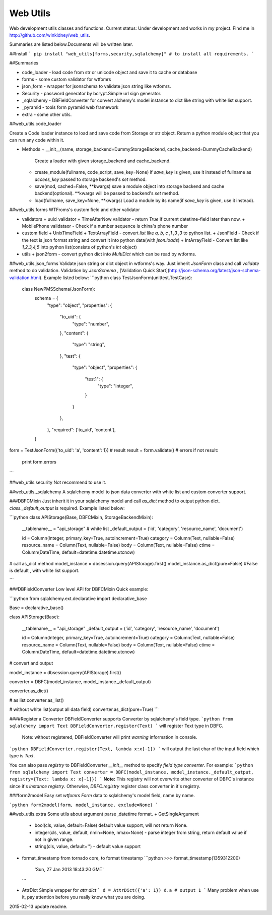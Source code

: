 Web Utils
------------

Web development utils classes and functions.    
Current status: Under development and works in my project.    
Find me in http://github.com/winkidney/web_utils.    

Summaries are listed below.Documents will be written later.    

##Install
```
pip install "web_utils[forms,security,sqlalchemy]" # to install all requirements.
```

##Summaries

+ code_loader - load code from str or unicode object and save it to cache or database
+ forms - some custom validator for wtfomrs
+ json_form - wrapper for jsonschema to validate json string like wtfomrs.
+ Security - password generator by bcrypt.Simple url sign generator.
+ _sqlalchemy - DBFieldConverter for convert alchemy's model instance to dict like string with white list support.
+ _pyramid - tools form pyramid web framework
+ extra - some other utils.


##web_utils.code_loader

Create a Code loader instance to load and save code from Storage or str object.    
Return a python module object that you can run any code within it.    

+ Methods
  + __init__(name, storage_backend=DummyStorageBackend, cache_backend=DummyCacheBackend)
    Create a loader with given storage_backend and cache_backend.
  + create_module(fullname, code_script, save_key=None)
    if `save_key` is given, use it instead of fullname as `accees_key` passed to storage backend's `set` method.
  + save(mod, cached=False, **kwargs)
    save a module object into storage backend and cache backend(optional).
    **kwargs will be passed to backend's `set` method.
  + load(fullname, save_key=None, **kwargs)
    Load a module by its name(if `save_key` is given, use it instead).

##web_utils.forms
WTFroms's custom field and other validator    

+ validators
  + uuid_validator
  + TimeAfterNow  validator - return `True` if current datetime-field later than now.
  + MobilePhone validataor - Check if a number sequence is china's phone number
+ custom field
  + UnixTimeField
  + TextArrayField - convert `list` like `a, b, c ,1 ,3 ,3` to python list.
  + JsonField - Check if the text is json format string and convert it into python data(with `json.loads`)
  + IntArrayField - Convert list like `1,2,3,4,5` into python list(consists of python's `int` object)
+ utils
  + json2form - convert python dict into `MultiDict` which can be read by wtforms.

##web_utils.json_forms
Validate json string or dict object in wtforms's way.
Just inherit `JsonForm` class and call `validate` method to do validation.
Validation by `JsonSchema` , [Validation Quick Start](http://json-schema.org/latest/json-schema-validation.html).
Example listed below:
```python
class TestJsonForm(unittest.TestCase):
    class NewPMSSchema(JsonForm):
        schema = {
            "type": "object",
            "properties": {
                "to_uid": {
                    "type": "number",
                },
                "content": {
                    "type": "string",
                },
                "test": {
                    "type": "object",
                    "properties": {
                        "test1": {
                            "type": "integer",
                        }
                    }
                },
            },
            "required": ['to_uid', 'content'],
        }

form = TestJsonForm({'to_uid': 'a', 'content': 1})
# result
result = form.validate()
# errors
if not result:
    print form.errors
```

##web_utils.security
Not recommend to use it.    

##web_utils._sqlalchemy
A sqlalchemy model to json data converter with white list and custom converter support.    

###DBFCMixin
Just inherit it in your sqlalchemy model and call `as_dict` method to output python dict.    
`class._default_output` is required.    
Example listed below:    

```python
class APIStorage(Base, DBFCMixin, StorageBackendMixin):

    __tablename__ = "api_storage"
    # white list
    _default_output = ('id', 'category', 'resource_name', 'document')

    id = Column(Integer, primary_key=True, autoincrement=True)
    category = Column(Text, nullable=False)
    resource_name = Column(Text, nullable=False)
    body = Column(Text, nullable=False)
    ctime = Column(DateTime, default=datetime.datetime.utcnow)

# call as_dict method
model_instance = dbsession.query(APIStorage).first()
model_instance.as_dict(pure=False)  #False is default , with white list support.

```

###DBFieldConverter
Low level API for DBFCMixin    
Quick example:

```python
from sqlalchemy.ext.declarative import declarative_base

Base = declarative_base()

class APIStorage(Base):

    __tablename__ = "api_storage"
    _default_output = ('id', 'category', 'resource_name', 'document')

    id = Column(Integer, primary_key=True, autoincrement=True)
    category = Column(Text, nullable=False)
    resource_name = Column(Text, nullable=False)
    body = Column(Text, nullable=False)
    ctime = Column(DateTime, default=datetime.datetime.utcnow)

# convert and output

model_instance = dbsession.query(APIStorage).first()

converter = DBFC(model_instance, model_instance._default_output)

converter.as_dict()

# as list
converter.as_list()

# without white list(output all data field)
converter.as_dict(pure=True)
```

####Register a Converter
DBFieldConverter supports Converter by sqlalchemy's field type.
```python
from sqlalchemy import Text
DBFieldConverter.register(Text)
```
will register Text type in DBFC.
  Note: without registered, DBFieldConverter will print `warning` information in console.

```python
DBFieldConverter.register(Text, lambda x:x[-1])
```
will output the last char of the input field which type is `Text`.

You can also pass `registry` to DBFieldConverter `__init__` method to specify `field type converter`.
For example:
```python
from sqlalchemy import Text
converter = DBFC(model_instance, model_instance._default_output, registry={Text: lambda x: x[-1]})
```
**Note:**  This registry will not overwrite other converter of DBFC's instance since it's `instance registry`.
Otherwise, `DBFC.registry` register class converter in it's registry.

###form2model
Easy set `wtfomrs` `Form` data to sqlalchemy's model field, name by name.

```python
form2model(form, model_instance, exclude=None)
```


##web_utils.extra
Some utils about argument parse ,datetime format.
+ GetSingleArgument    
  + bool(cls, value, default=False) default value support, will not return None.
  + integer(cls, value, default, nmin=None, nmax=None) - parse integer from string, return default value if not in given range.
  + string(cls, value, default='') - default value support
+ format_timestamp    
  from tornado core, to format timestamp
  ```python
  >>> format_timestamp(1359312200)
    'Sun, 27 Jan 2013 18:43:20 GMT'
  ```
+ AttrDict    
  Simple wrapper for `attr dict`     
  ```
  d = AttrDict({'a': 1})
  d.a # output 1
  ```    
  Many problem when use it, pay attention before you really know what you are doing.



2015-02-13 update readme.

